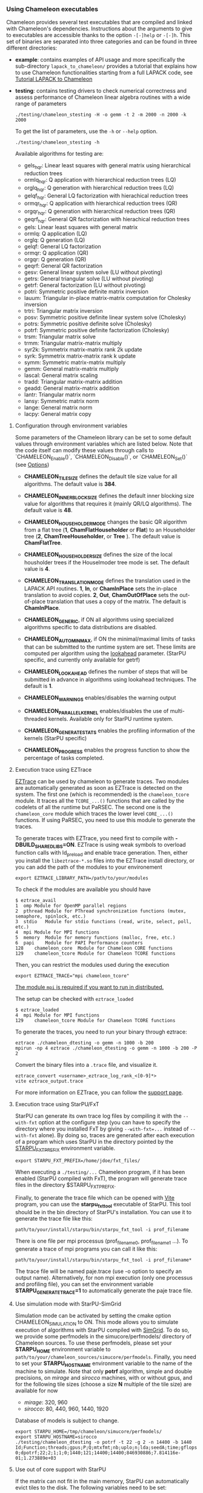 # This file is part of the Chameleon User's Guide.
# Copyright (C) 2017 Inria
# See the file ../users_guide.org for copying conditions.
*** Using Chameleon executables
    <<sec:usetesting>>

    Chameleon provides several test executables that are compiled and
    linked with Chameleon's dependencies.  Instructions about the
    arguments to give to executables are accessible thanks to the
    option ~-[-]help~ or ~-[-]h~.  This set of binaries are separated into
    three categories and can be found in three different directories:
    * *example*: contains examples of API usage and more specifically the
      sub-directory ~lapack_to_chameleon/~ provides a tutorial that explains
      how to use Chameleon functionalities starting from a full LAPACK
      code, see [[sec:tuto][Tutorial LAPACK to Chameleon]]
    * *testing*: contains testing drivers to check numerical
      correctness and assess performance of Chameleon linear algebra
      routines with a wide range of parameters
      #+begin_src
      ./testing/chameleon_stesting -H -o gemm -t 2 -m 2000 -n 2000 -k 2000
      #+end_src

      To get the list of parameters, use the ~-h~ or ~--help~ option.
      #+begin_src
      ./testing/chameleon_stesting -h
      #+end_src

      Available algorithms for testing are:
      * gels_hqr:  Linear least squares with general matrix using hierarchical reduction trees
      * ormlq_hqr: Q application with hierarchical reduction trees (LQ)
      * orglq_hqr: Q generation with hierarchical reduction trees (LQ)
      * gelqf_hqr: General LQ factorization with hierachical reduction trees
      * ormqr_hqr: Q application with hierarchical reduction trees (QR)
      * orgqr_hqr: Q generation with hierarchical reduction trees (QR)
      * geqrf_hqr: General QR factorization with hierachical reduction trees
      * gels:      Linear least squares with general matrix
      * ormlq:     Q application (LQ)
      * orglq:     Q generation (LQ)
      * gelqf:     General LQ factorization
      * ormqr:     Q application (QR)
      * orgqr:     Q generation (QR)
      * geqrf:     General QR factorization
      * gesv:      General linear system solve (LU without pivoting)
      * getrs:     General triangular solve (LU without pivoting)
      * getrf:     General factorization (LU without pivoting)
      * potri:     Symmetric positive definite matrix inversion
      * lauum:     Triangular in-place matrix-matrix computation for Cholesky inversion
      * trtri:     Triangular matrix inversion
      * posv:      Symmetric positive definite linear system solve (Cholesky)
      * potrs:     Symmetric positive definite solve (Cholesky)
      * potrf:     Symmetric positive definite factorization (Cholesky)
      * trsm:      Triangular matrix solve
      * trmm:      Triangular matrix-matrix multiply
      * syr2k:     Symmetrix matrix-matrix rank 2k update
      * syrk:      Symmetrix matrix-matrix rank k update
      * symm:      Symmetric matrix-matrix multiply
      * gemm:      General matrix-matrix multiply
      * lascal:    General matrix scaling
      * tradd:     Triangular matrix-matrix addition
      * geadd:     General matrix-matrix addition
      * lantr:     Triangular matrix norm
      * lansy:     Symmetric matrix norm
      * lange:     General matrix norm
      * lacpy:     General matrix copy

**** Configuration through environment variables
     <<sec:env_variables>>

     Some parameters of the Chameleon library can be set to some
     default values through environment variables which are listed
     below.  Note that the code itself can modify these values through
     calls to `CHAMELEON_Enable()`, `CHAMELEON_Disable()`, or
     `CHAMELEON_Set()` (see [[sec:options_routines][Options]])

     * *CHAMELEON_TILE_SIZE* defines the default tile size value for
       all algorithms. The default value is *384*.
     * *CHAMELEON_INNER_BLOCK_SIZE* defines the default inner blocking
       size value for algorithms that requires it (mainly QR/LQ
       algorithms). The default value is *48*.
     * *CHAMELEON_HOUSEHOLDER_MODE* changes the basic QR algorithm
       from a flat tree (*1*, *ChamFlatHouseholder* or *Flat*) to an
       Householder tree (*2*, *ChamTreeHouseholder*, or *Tree* ). The
       default value is *ChamFlatTree*.
     * *CHAMELEON_HOUSEHOLDER_SIZE* defines the size of the local
       housholder trees if the Houselmoder tree mode is set. The
       default value is *4*.
     * *CHAMELEON_TRANSLATION_MODE* defines the translation used in
       the LAPACK API routines. *1*, *In*, or *ChamInPlace* sets the
       in-place translation to avoid copies. *2*, *Out*,
       *ChamOutOfPlace* sets the out-of-place translation that uses a
       copy of the matrix. The default is *ChamInPlace*.
     * *CHAMELEON_GENERIC*, if ON all algorithms using specialized
       algorithms specific to data distributions are disabled.
     * *CHAMELEON_AUTOMINMAX*, if ON the minimal/maximal limits of
       tasks that can be submitted to the runtime system are
       set. These limits are computed per algorithm using the
       _lookahead_ parameter. (StarPU specific, and currently
       only available for getrf)
     * *CHAMELEON_LOOKAHEAD* defines the number of steps that will be
       submitted in advance in algorithms using lookahead
       techniques. The default is *1*.

     * *CHAMELEON_WARNINGS* enables/disables the warning output
     * *CHAMELEON_PARALLEL_KERNEL* enables/disables the use of
       multi-threaded kernels. Available only for StarPU runtime system.
     * *CHAMELEON_GENERATE_STATS* enables the profiling information of
       the kernels (StarPU specific)
     * *CHAMELEON_PROGRESS* enables the progress function to show the
       percentage of tasks completed.

**** Execution trace using EZTrace
     <<sec:trace_ezt>>

     [[http://eztrace.gforge.inria.fr/support.html][EZTrace]] can be used by chameleon to generate traces. Two modules
     are automatically generated as soon as EZTrace is detected on the
     system. The first one (which is recommended) is the
     ~chameleon_tcore~ module. It traces all the ~TCORE_...()~ functions
     that are called by the codelets of all the runtime but PaRSEC. The
     second one is the ~chameleon_core~ module which traces the lower
     level ~CORE_...()~ functions. If using PaRSEC, you need to use this
     module to generate the traces.

     To generate traces with EZTrace, you need first to compile with
     *-DBUILD_SHARED_LIBS=ON*. EZTrace is using weak symbols to overload
     function calls with ld_preload and enable trace generation. Then,
     either you install the ~libeztrace-*.so~ files into the EZTrace
     install directory, or you can add the path of the modules to your
     environement
     #+begin_src
     export EZTRACE_LIBRARY_PATH=/path/to/your/modules
     #+end_src

     To check if the modules are available you should have
     #+begin_src
     $ eztrace_avail
     1	omp	Module for OpenMP parallel regions
     2	pthread	Module for PThread synchronization functions (mutex, semaphore, spinlock, etc.)
     3	stdio	Module for stdio functions (read, write, select, poll, etc.)
     4	mpi	Module for MPI functions
     5	memory	Module for memory functions (malloc, free, etc.)
     6	papi	Module for PAPI Performance counters
     128	chameleon_core	Module for Chameleon CORE functions
     129	chameleon_tcore	Module for Chameleon TCORE functions
     #+end_src

     Then, you can restrict the modules used during the execution
     #+begin_src
     export EZTRACE_TRACE="mpi chameleon_tcore"
     #+end_src

     _The module ~mpi~ is required if you want to run in distributed._

     The setup can be checked with ~eztrace_loaded~
     #+begin_src
     $ eztrace_loaded
     4	mpi	Module for MPI functions
     129	chameleon_tcore	Module for Chameleon TCORE functions
     #+end_src

     To generate the traces, you need to run your binary through
     eztrace:
     #+begin_src
     eztrace ./chameleon_dtesting -o gemm -n 1000 -b 200
     mpirun -np 4 eztrace ./chameleon_dtesting -o gemm -n 1000 -b 200 -P 2
     #+end_src

     Convert the binary files into a ~.trace~ file, and visualize it.
     #+begin_src
     eztrace_convert <username>_eztrace_log_rank_<[0-9]*>
     vite eztrace_output.trace
     #+end_src

     For more information on EZTrace, you can follow the [[http://eztrace.gforge.inria.fr/support.html][support page]].

**** Execution trace using StarPU/FxT
     <<sec:trace_fxt>>

     StarPU can generate its own trace log files by compiling it with
     the ~--with-fxt~ option at the configure step (you can have to
     specify the directory where you installed FxT by giving
     ~--with-fxt=...~ instead of ~--with-fxt~ alone).  By doing so, traces
     are generated after each execution of a program which uses StarPU
     in the directory pointed by the [[http://starpu.gforge.inria.fr/doc/html/ExecutionConfigurationThroughEnvironmentVariables.html][STARPU_FXT_PREFIX]] environment
     variable.
     #+begin_example
     export STARPU_FXT_PREFIX=/home/jdoe/fxt_files/
     #+end_example
     When executing a ~./testing/...~ Chameleon program, if it has been
     enabled (StarPU compiled with FxT), the program will generate
     trace files in the directory $STARPU_FXT_PREFIX.

     Finally, to generate the trace file which can be opened with [[http://vite.gforge.inria.fr/][Vite]]
     program, you can use the *starpu_fxt_tool* executable of StarPU.
     This tool should be in the bin directory of StarPU's installation.
     You can use it to generate the trace file like this:
     #+begin_src
     path/to/your/install/starpu/bin/starpu_fxt_tool -i prof_filename
     #+end_src
     There is one file per mpi processus (prof_filename_0,
     prof_filename_1 ...).  To generate a trace of mpi programs you can
     call it like this:
     #+begin_src
     path/to/your/install/starpu/bin/starpu_fxt_tool -i prof_filename*
     #+end_src
     The trace file will be named paje.trace (use -o option to specify
     an output name).  Alternatively, for non mpi execution (only one
     processus and profiling file), you can set the environment
     variable *STARPU_GENERATE_TRACE=1* to automatically generate the
     paje trace file.

**** Use simulation mode with StarPU-SimGrid
     <<sec:simu>>

     Simulation mode can be activated by setting the cmake option
     CHAMELEON_SIMULATION to ON.  This mode allows you to simulate
     execution of algorithms with StarPU compiled with [[http://simgrid.gforge.inria.fr/][SimGrid]].  To do
     so, we provide some perfmodels in the simucore/perfmodels/
     directory of Chameleon sources.  To use these perfmodels, please
     set your *STARPU_HOME* environment variable to
     ~path/to/your/chameleon_sources/simucore/perfmodels~.  Finally, you
     need to set your *STARPU_HOSTNAME* environment variable to the name
     of the machine to simulate.  Note that only *potrf* algorithm,
     simple and double precisions, on /mirage/ and /sirocco/ machines, with
     or without gpus, and for the following tile sizes (choose a size *N*
     multiple of the tile size) are available for now
     - /mirage/: 320, 960
     - /sirocco/: 80, 440, 960, 1440, 1920

     Database of models is subject to change.

     #+begin_example
     export STARPU_HOME=/tmp/chameleon/simucore/perfmodels/
     export STARPU_HOSTNAME=sirocco
     ./testing/chameleon_dtesting -o potrf -t 22 -g 2 -n 14400 -b 1440
     Id;Function;threads;gpus;P;Q;mtxfmt;nb;uplo;n;lda;seedA;time;gflops
     0;dpotrf;22;2;1;1;0;1440;121;14400;14400;846930886;7.814116e-01;1.273889e+03
     #+end_example

**** Use out of core support with StarPU
     <<sec:ooc>>

     If the matrix can not fit in the main memory, StarPU can automatically evict
     tiles to the disk. The following variables need to be set:
     * *STARPU_DISK_SWAP* environment variable to a place where to store
     evicted tiles, for example: ~STARPU_DISK_SWAP=/tmp~
     * *STARPU_DISK_SWAP_BACKEND* environment variable to the I/O method,
     for example: ~STARPU_DISK_SWAP_BACKEND=unistd_o_direct~
     * *STARPU_LIMIT_CPU_MEM* environment variable to the amount of memory
     that can be used in MBytes, for example: ~STARPU_LIMIT_CPU_MEM=1000~

*** Tutorial LAPACK to Chameleon
    <<sec:tuto>>

    Chameleon provides routines to solve dense general systems of
    linear equations, symmetric positive definite systems of linear
    equations and linear least squares problems, using LU, Cholesky, QR
    and LQ factorizations.  Real arithmetic and complex arithmetic are
    supported in both single precision and double precision.  Routines
    that compute linear algebra are of the following form:
    #+begin_src
    CHAMELEON_name[_Tile[_Async]]
    #+end_src
    * all user routines are prefixed with *CHAMELEON*
    * in the pattern *CHAMELEON_name[_Tile[_Async]]*, /name/ follows the
      BLAS/LAPACK naming scheme for algorithms (/e.g./ sgemm for general
      matrix-matrix multiply simple precision)
    * Chameleon provides three interface levels
      * *CHAMELEON_name*: simplest interface, very close to CBLAS and
        LAPACKE, matrices are given following the LAPACK data layout
        (1-D array column-major).  It involves copy of data from LAPACK
        layout to tile layout and conversely (to update LAPACK data),
        see [[sec:tuto_step1][Step1]].
      * *CHAMELEON_name_Tile*: the tile interface avoid copies between LAPACK
        and tile layouts. It is the standard interface of Chameleon and
        it should achieved better performance than the previous
        simplest interface. The data are given through a specific
        structure called a descriptor, see [[sec:tuto_step2][Step2]].
      * *CHAMELEON_name_Tile_Async*: similar to the tile interface, it avoids
        synchonization barrier normally called between *Tile* routines.
        At the end of an *Async* function, completion of tasks is not
        guaranteed and data are not necessarily up-to-date.  To ensure
        that tasks have been all executed, a synchronization function
        has to be called after the sequence of *Async* functions, see
        [[sec:tuto_step4][Step4]].

    CHAMELEON routine calls have to be preceded from
    #+begin_src
    CHAMELEON_Init( NCPU, NGPU );
    #+end_src
    to initialize CHAMELEON and the runtime system and followed by
    #+begin_src
    CHAMELEON_Finalize();
    #+end_src
    to free some data and finalize the runtime and/or MPI.

    This tutorial is dedicated to the API usage of Chameleon.  The
    idea is to start from a simple code and step by step explain how
    to use Chameleon routines.  The first step is a full BLAS/LAPACK
    code without dependencies to Chameleon, a code that most users
    should easily understand.  Then, the different interfaces
    Chameleon provides are exposed, from the simplest API (step1) to
    more complicated ones (until step4).  The way some important
    parameters are set is discussed in step5.  step6 is an example
    about distributed computation with MPI.  Finally step7 shows how
    to let Chameleon initialize user's data (matrices/vectors) in
    parallel.

    Source files can be found in the ~example/lapack_to_chameleon/~
    directory.  If CMake option *CHAMELEON_ENABLE_EXAMPLE* is ON then
    source files are compiled with the project libraries.  The
    arithmetic precision is /double/.  To execute a step
    *X*, enter the following command:
    #+begin_src
    ./stepX --option1 --option2 ...
    #+end_src
    Instructions about the arguments to give to executables are
    accessible thanks to the option ~-[-]help~ or ~-[-]h~.  Note there
    exist default values for options.

    For all steps, the program solves a linear system $Ax=B$ The
    matrix values are randomly generated but ensure that matrix $A$ is
    symmetric positive definite so that $A$ can be factorized in a
    $LL^T$ form using the Cholesky factorization.


    The different steps of the tutorial are:
    * Step0: a simple Cholesky example using the C interface of BLAS/LAPACK
    * Step1: introduces the LAPACK equivalent interface of Chameleon
    * Step2: introduces the tile interface
    * Step3: indicates how to give your own tile matrix to Chameleon
    * Step4: introduces the tile async interface
    * Step5: shows how to set some important parameters
    * Step6: introduces how to benefit from MPI in Chameleon
    * Step7: introduces how to let Chameleon initialize the user's matrix data

**** Step0
     The C interface of BLAS and LAPACK, that is, CBLAS and LAPACKE,
     are used to solve the system. The size of the system (matrix) and
     the number of right hand-sides can be given as arguments to the
     executable (be careful not to give huge numbers if you do not
     have an infinite amount of RAM!).  As for every step, the
     correctness of the solution is checked by calculating the norm
     $||Ax-B||/(||A||||x||+||B||)$.  The time spent in
     factorization+solve is recorded and, because we know exactly the
     number of operations of these algorithms, we deduce the number of
     operations that have been processed per second (in GFlops/s).
     The important part of the code that solves the problem is:
     #+begin_example
     /* Cholesky factorization:
      * A is replaced by its factorization L or L^T depending on uplo */
     LAPACKE_dpotrf( LAPACK_COL_MAJOR, 'U', N, A, N );
     /* Solve:
      * B is stored in X on entry, X contains the result on exit.
      * Forward ...
      */
     cblas_dtrsm(
         CblasColMajor,
         CblasLeft,
         CblasUpper,
         CblasConjTrans,
         CblasNonUnit,
         N, NRHS, 1.0, A, N, X, N);
     /* ... and back substitution */
     cblas_dtrsm(
         CblasColMajor,
         CblasLeft,
         CblasUpper,
         CblasNoTrans,
         CblasNonUnit,
         N, NRHS, 1.0, A, N, X, N);
     #+end_example

**** Step1
     <<sec:tuto_step1>>

     It introduces the simplest Chameleon interface which is
     equivalent to CBLAS/LAPACKE.  The code is very similar to step0
     but instead of calling CBLAS/LAPACKE functions, we call Chameleon
     equivalent functions.  The solving code becomes:
     #+begin_example
     /* Factorization: */
     CHAMELEON_dpotrf( UPLO, N, A, N );
     /* Solve: */
     CHAMELEON_dpotrs(UPLO, N, NRHS, A, N, X, N);
     #+end_example
     The API is almost the same so that it is easy to use for beginners.
     It is important to keep in mind that before any call to CHAMELEON routines,
     *CHAMELEON_Init* has to be invoked to initialize CHAMELEON and the runtime system.
     Example:
     #+begin_example
     CHAMELEON_Init( NCPU, NGPU );
     #+end_example
     After all CHAMELEON calls have been done, a call to *CHAMELEON_Finalize* is
     required to free some data and finalize the runtime and/or MPI.
     #+begin_example
     CHAMELEON_Finalize();
     #+end_example
     We use CHAMELEON routines with the LAPACK interface which means the
     routines accepts the same matrix format as LAPACK (1-D array
     column-major).  Note that we copy the matrix to get it in our own
     tile structures, see details about this format here [[sec:tile][Tile Data
     Layout]].  This means you can get an overhead coming from copies.

**** Step2
     <<sec:tuto_step2>>

     This program is a copy of step1 but instead of using the LAPACK interface which
     reads to copy LAPACK matrices inside CHAMELEON routines we use the tile interface.
     We will still use standard format of matrix but we will see how to give this
     matrix to create a CHAMELEON descriptor, a structure wrapping data on which we want
     to apply sequential task-based algorithms.
     The solving code becomes:
     #+begin_example
     /* Factorization: */
     CHAMELEON_dpotrf_Tile( UPLO, descA );
     /* Solve: */
     CHAMELEON_dpotrs_Tile( UPLO, descA, descX );
     #+end_example
     To use the tile interface, a specific structure *CHAM_desc_t* must be
     created.
     This can be achieved from different ways.
     1. Use the existing function *CHAMELEON_Desc_Create*: means the matrix
        data are considered contiguous in memory as it is considered
        in PLASMA ([[sec:tile][Tile Data Layout]]).
     2. Use the existing function *CHAMELEON_Desc_Create_OOC*: means the
        matrix data is allocated on-demand in memory tile by tile, and
        possibly pushed to disk if that does not fit memory.
     3. Use the existing function *CHAMELEON_Desc_Create_User*: it is more
        flexible than *Desc_Create* because you can give your own way to
        access to tile data so that your tiles can be allocated
        wherever you want in memory, see next paragraph [[sec:tuto_step3][Step3]].
     4. Create you own function to fill the descriptor.  If you
        understand well the meaning of each item of *CHAM_desc_t*, you
        should be able to fill correctly the structure.

     In Step2, we use the first way to create the descriptor:
     #+begin_example
     CHAMELEON_Desc_Create(&descA, NULL, ChamRealDouble,
                       NB, NB, NB*NB, N, N,
                       0, 0, N, N,
                       1, 1);
     #+end_example
     * *descA* is the descriptor to create.
     * The second argument is a pointer to existing data. The existing
       data must follow LAPACK/PLASMA matrix layout [[sec:tile][Tile Data Layout]]
       (1-D array column-major) if *CHAMELEON_Desc_Create* is used to create
       the descriptor. The *CHAMELEON_Desc_Create_User* function can be used
       if you have data organized differently. This is discussed in
       the next paragraph [[sec:tuto_step3][Step3]].  Giving a *NULL* pointer means you let
       the function allocate memory space.  This requires to copy your
       data in the memory allocated by the *Desc_Create.  This can be
       done with
       #+begin_example
       CHAMELEON_Lapack_to_Tile(A, N, descA);
       #+end_example
     * Third argument of @code{Desc_Create} is the datatype (used for
       memory allocation).
     * Fourth argument until sixth argument stand for respectively,
       the number of rows (*NB*), columns (*NB*) in each tile, the total
       number of values in a tile (*NB*NB*), the number of rows (*N*),
       colmumns (*N*) in the entire matrix.
     * Seventh argument until ninth argument stand for respectively,
       the beginning row (0), column (0) indexes of the submatrix and
       the number of rows (N), columns (N) in the submatrix.  These
       arguments are specific and used in precise cases.  If you do
       not consider submatrices, just use 0, 0, NROWS, NCOLS.
     * Two last arguments are the parameter of the 2-D block-cyclic
       distribution grid, see [[http://www.netlib.org/scalapack/slug/node75.html][ScaLAPACK]].  To be able to use other data
       distribution over the nodes, *CHAMELEON_Desc_Create_User* function
       should be used.

**** Step3
     <<sec:tuto_step3>>

     This program makes use of the same interface than Step2 (tile
     interface) but does not allocate LAPACK matrices anymore so that
     no copy between LAPACK matrix layout and tile matrix layout are
     necessary to call CHAMELEON routines.  To generate random right
     hand-sides you can use:
     #+begin_example
     /* Allocate memory and initialize descriptor B */
     CHAMELEON_Desc_Create(&descB,  NULL, ChamRealDouble,
                       NB, NB,  NB*NB, N, NRHS,
                       0, 0, N, NRHS, 1, 1);
     /* generate RHS with random values */
     CHAMELEON_dplrnt_Tile( descB, 5673 );
     #+end_example
     The other important point is that is it possible to create a
     descriptor, the necessary structure to call CHAMELEON efficiently, by
     giving your own pointer to tiles if your matrix is not organized
     as a 1-D array column-major.  This can be achieved with the
     *CHAMELEON_Desc_Create_User* routine.  Here is an example:
     #+begin_example
     CHAMELEON_Desc_Create_User(&descA, matA, ChamRealDouble,
                            NB, NB, NB*NB, N, N,
                            0, 0, N, N, 1, 1,
                            user_getaddr_arrayofpointers,
                            user_getblkldd_arrayofpointers,
                            user_getrankof_zero);
     #+end_example
     Firsts arguments are the same than *CHAMELEON_Desc_Create* routine.
     Following arguments allows you to give pointer to functions that
     manage the access to tiles from the structure given as second
     argument.  Here for example, *matA* is an array containing
     addresses to tiles, see the function *allocate_tile_matrix*
     defined in step3.h.  The three functions you have to
     define for *Desc_Create_User* are:
     * a function that returns address of tile $A(m,n)$, m and n
       standing for the indexes of the tile in the global matrix. Lets
       consider a matrix @math{4x4} with tile size 2x2, the matrix
       contains four tiles of indexes: $A(m=0,n=0)$, $A(m=0,n=1)$,
       $A(m=1,n=0)$, $A(m=1,n=1)$
     * a function that returns the leading dimension of tile $A(m,*)$
     * a function that returns MPI rank of tile $A(m,n)$

     Examples for these functions are vizible in step3.h.  Note that
     the way we define these functions is related to the tile matrix
     format and to the data distribution considered.  This example
     should not be used with MPI since all tiles are affected to
     processus 0, which means a large amount of data will be
     potentially transfered between nodes.

**** Step4
     <<sec:tuto_step4>>

     This program is a copy of step2 but instead of using the tile
     interface, it uses the tile async interface.  The goal is to
     exhibit the runtime synchronization barriers.  Keep in mind that
     when the tile interface is called, like *CHAMELEON_dpotrf_Tile*,
     a synchronization function, waiting for the actual execution and
     termination of all tasks, is called to ensure the proper
     completion of the algorithm (i.e. data are up-to-date).  The code
     shows how to exploit the async interface to pipeline subsequent
     algorithms so that less synchronisations are done.  The code
     becomes:
     #+begin_example
     /* Cham structure containing parameters and a structure to interact with
      * the Runtime system */
     CHAM_context_t *chamctxt;
     /* CHAMELEON sequence uniquely identifies a set of asynchronous function calls
      * sharing common exception handling */
     RUNTIME_sequence_t *sequence = NULL;
     /* CHAMELEON request uniquely identifies each asynchronous function call */
     RUNTIME_request_t request = CHAMELEON_REQUEST_INITIALIZER;
     int status;

     ...

     chameleon_sequence_create(chamctxt, &sequence);

     /* Factorization: */
     CHAMELEON_dpotrf_Tile_Async( UPLO, descA, sequence, &request );

     /* Solve: */
     CHAMELEON_dpotrs_Tile_Async( UPLO, descA, descX, sequence, &request);

     /* Synchronization barrier (the runtime ensures that all submitted tasks
      * have been terminated */
     RUNTIME_barrier(chamctxt);
     /* Ensure that all data processed on the gpus we are depending on are back
      * in main memory */
     RUNTIME_desc_getoncpu(descA);
     RUNTIME_desc_getoncpu(descX);

     status = sequence->status;
     #+end_example

     Here the sequence of *dpotrf* and *dpotrs* algorithms is processed
     without synchronization so that some tasks of *dpotrf* and *dpotrs*
     can be concurently executed which could increase performances.
     The async interface is very similar to the tile one.  It is only
     necessary to give two new objects *RUNTIME_sequence_t* and
     *RUNTIME_request_t* used to handle asynchronous function calls.

     #+CAPTION: POTRI (POTRF, TRTRI, LAUUM) algorithm with and without synchronization barriers, courtesey of the [[http://icl.cs.utk.edu/plasma/][PLASMA]] team.
     #+NAME: fig:potri_async
     #+ATTR_HTML: :width 640px :align center
     [[file:potri_async.png]]

**** Step5
     <<sec:tuto_step5>>

     Step5 shows how to set some important parameters.  This program
     is a copy of Step4 but some additional parameters are given by
     the user.  The parameters that can be set are:
     * number of Threads
     * number of GPUs

       The number of workers can be given as argument
       to the executable with ~--threads=~ and ~--gpus=~ options.  It is
       important to notice that we assign one thread per gpu to
       optimize data transfer between main memory and devices memory.
       The number of workers of each type CPU and CUDA
       must be given at *CHAMELEON_Init*.
       #+begin_example
       if ( iparam[IPARAM_THRDNBR] == -1 ) {
           get_thread_count( &(iparam[IPARAM_THRDNBR]) );
           /* reserve one thread par cuda device to optimize memory transfers */
           iparam[IPARAM_THRDNBR] -=iparam[IPARAM_NCUDAS];
       }
       NCPU = iparam[IPARAM_THRDNBR];
       NGPU = iparam[IPARAM_NCUDAS];
       /* initialize CHAMELEON with main parameters */
       CHAMELEON_Init( NCPU, NGPU );
       #+end_example

     * matrix size
     * number of right-hand sides
     * block (tile) size

       The problem size is given with ~--n=~ and ~--nrhs=~ options.  The
       tile size is given with option ~--nb=~.  These parameters are
       required to create descriptors.  The size tile NB is a key
       parameter to get performances since it defines the granularity
       of tasks.  If NB is too large compared to N, there are few
       tasks to schedule.  If the number of workers is large this
       leads to limit parallelism.  On the contrary, if NB is too
       small (/i.e./ many small tasks), workers could not be correctly
       fed and the runtime systems operations could represent a
       substantial overhead.  A trade-off has to be found depending on
       many parameters: problem size, algorithm (drive data
       dependencies), architecture (number of workers, workers speed,
       workers uniformity, memory bus speed).  By default it is set
       to 128.  Do not hesitate to play with this parameter and
       compare performances on your machine.

     * inner-blocking size

        The inner-blocking size is given with option ~--ib=~.
        This parameter is used by kernels (optimized algorithms applied on tiles) to
        perform subsequent operations with data block-size that fits the cache of
        workers.
        Parameters NB and IB can be given with *CHAMELEON_Set* function:
        #+begin_example
        CHAMELEON_Set(CHAMELEON_TILE_SIZE,        iparam[IPARAM_NB] );
        CHAMELEON_Set(CHAMELEON_INNER_BLOCK_SIZE, iparam[IPARAM_IB] );
        #+end_example

**** Step6
     <<sec:tuto_step6>>

     This program is a copy of Step5 with some additional parameters
     to be set for the data distribution.  To use this program
     properly CHAMELEON must use StarPU Runtime system and MPI option must
     be activated at configure.  The data distribution used here is
     2-D block-cyclic, see for example [[http://www.netlib.org/scalapack/slug/node75.html][ScaLAPACK]] for explanation.  The
     user can enter the parameters of the distribution grid at
     execution with ~--p=~ option.  Example using OpenMPI on four nodes
     with one process per node:
     #+begin_example
     mpirun -np 4 ./step6 --n=10000 --nb=320 --ib=64 --threads=8 --gpus=2 --p=2
     #+end_example

     In this program we use the tile data layout from PLASMA so that the call
     #+begin_example
     CHAMELEON_Desc_Create_User(&descA, NULL, ChamRealDouble,
                            NB, NB, NB*NB, N, N,
                            0, 0, N, N,
                            GRID_P, GRID_Q,
                            chameleon_getaddr_ccrb,
                            chameleon_getblkldd_ccrb,
                            chameleon_getrankof_2d);
     #+end_example
     is equivalent to the following call

     #+begin_example
     CHAMELEON_Desc_Create(&descA, NULL, ChamRealDouble,
                       NB, NB, NB*NB, N, N,
                       0, 0, N, N,
                       GRID_P, GRID_Q);
     #+end_example
     functions *chameleon_getaddr_ccrb*, *chameleon_getblkldd_ccrb*,
     *chameleon_getrankof_2d* being used in *Desc_Create*.  It is interesting
     to notice that the code is almost the same as Step5.  The only
     additional information to give is the way tiles are distributed
     through the third function given to *CHAMELEON_Desc_Create_User*.
     Here, because we have made experiments only with a 2-D
     block-cyclic distribution, we have parameters P and Q in the
     interface of *Desc_Create* but they have sense only for 2-D
     block-cyclic distribution and then using *chameleon_getrankof_2d*
     function.  Of course it could be used with other distributions,
     being no more the parameters of a 2-D block-cyclic grid but of
     another distribution.

**** Step7

     <<sec:tuto_step7>>

     This program is a copy of step6 with some additional calls to
     build a matrix from within chameleon using a function provided by
     the user.  This can be seen as a replacement of the function like
     *CHAMELEON_dplgsy_Tile()* that can be used to fill the matrix with
     random data, *CHAMELEON_dLapack_to_Tile()* to fill the matrix with data
     stored in a lapack-like buffer, or *CHAMELEON_Desc_Create_User()* that
     can be used to describe an arbitrary tile matrix structure.  In
     this example, the build callback function are just wrapper
     towards *CORE_xxx()* functions, so the output of the program step7
     should be exactly similar to that of step6.  The difference is
     that the function used to fill the tiles is provided by the user,
     and therefore this approach is much more flexible.

     The new function to understand is *CHAMELEON_dbuild_Tile*, e.g.
     #+begin_example
     struct data_pl data_A={(double)N, 51, N};
     CHAMELEON_dbuild_Tile(ChamUpperLower, descA, (void*)&data_A,
                           Cham_build_callback_plgsy);
     #+end_example

     The idea here is to let Chameleon fill the matrix data in a
     task-based fashion (parallel) by using a function given by the
     user.  First, the user should define if all the blocks must be
     entirelly filled or just the upper/lower part with, /e.g./
     ChamUpperLower.  We still relies on the same structure
     *CHAM_desc_t* which must be initialized with the proper
     parameters, by calling for example *CHAMELEON_Desc_Create*.  Then, an
     opaque pointer is used to let the user give some extra data used
     by his function.  The last parameter is the pointer to the user's
     function.

*** List of available routines
**** Linear Algebra routines

     We list the linear algebra routines of the form
     *CHAMELEON_name[_Tile[_Async]]* (/name/ follows LAPACK naming scheme, see
     http://www.netlib.org/lapack/lug/node24.html) that can be used
     with the Chameleon library. For details about these functions
     please refer to the doxygen documentation. /name/ can be one of the
     following:

     * *BLAS 2/3 routines*
       * gemm: matrix matrix multiply and addition
       * hemm: gemm with A Hermitian
       * herk: rank k operations with A Hermitian
       * her2k: rank 2k operations with A Hermitian
       * lauum: computes the product U * U' or L' * L, where the
         triangular factor U or L is stored in the upper or lower
         triangular part of the array A
       * symm: gemm with A symmetric
       * syrk: rank k operations with A symmetric
       * syr2k: rank 2k with A symmetric
       * trmm: gemm with A triangular
     * *Triangular solving routines*
       * trsm: computes triangular solve
       * trsmpl: performs the forward substitution step of solving a
         system of linear equations after the tile LU factorization of
         the matrix
       * trsmrv:
       * trtri: computes the inverse of a complex upper or lower triangular matrix A
     * *LL' (Cholesky) routines*
       * posv: linear systems solving using Cholesky factorization
       * potrf: Cholesky factorization
       * potri: computes the inverse of a complex Hermitian positive
         definite matrix A using the Cholesky factorization A
       * potrimm:
       * potrs: linear systems solving using existing Cholesky
         factorization
       * sysv: linear systems solving using Cholesky decomposition with
         A symmetric
       * sytrf: Cholesky decomposition with A symmetric
       * sytrs: linear systems solving using existing Cholesky
         decomposition with A symmetric
     * *LU routines*
       * gesv_incpiv: linear systems solving with LU factorization and
         partial pivoting
       * gesv_nopiv: linear systems solving with LU factorization and
         without pivoting
       * getrf_incpiv: LU factorization with partial pivoting
       * getrf_nopiv: LU factorization without pivoting
       * getrs_incpiv: linear systems solving using existing LU
         factorization with partial pivoting
       * getrs_nopiv: linear systems solving using existing LU
         factorization without pivoting
     * *QR/LQ routines*
       * gelqf: LQ factorization
       * gelqf_param: gelqf with hqr
       * gelqs: computes a minimum-norm solution min || A*X - B || using
         the LQ factorization
       * gelqs_param: gelqs with hqr
       * gels: Uses QR or LQ factorization to solve a overdetermined or
         underdetermined linear system with full rank matrix
       * gels_param: gels with hqr
       * geqrf: QR factorization
       * geqrf_param: geqrf with hqr
       * geqrs: computes a minimum-norm solution min || A*X - B || using
         the RQ factorization
       * hetrd: reduces a complex Hermitian matrix A to real symmetric
         tridiagonal form S
       * geqrs_param: geqrs with hqr
       * tpgqrt: generates a partial Q matrix formed with a blocked QR
         factorization of a "triangular-pentagonal" matrix C, which is
         composed of a unused triangular block and a pentagonal block V,
         using the compact representation for Q. See tpqrt to
         generate V
       * tpqrt: computes a blocked QR factorization of a
         "triangular-pentagonal" matrix C, which is composed of a
         triangular block A and a pentagonal block B, using the compact
         representation for Q
       * unglq: generates an M-by-N matrix Q with orthonormal rows,
         which is defined as the first M rows of a product of the
         elementary reflectors returned by CHAMELEON_zgelqf
       * unglq_param: unglq with hqr
       * ungqr: generates an M-by-N matrix Q with orthonormal columns,
         which is defined as the first N columns of a product of the
         elementary reflectors returned by CHAMELEON_zgeqrf
       * ungqr_param: ungqr with hqr
       * unmlq: overwrites C with Q*C or C*Q or equivalent operations
         with transposition on conjugate on C (see doxygen
         documentation)
       * unmlq_param: unmlq with hqr
       * unmqr: similar to unmlq (see doxygen documentation)
       * unmqr_param: unmqr with hqr
     * *EVD/SVD*
       * gesvd: singular value decomposition
       * heevd: eigenvalues/eigenvectors computation with A Hermitian
    * *Specific Matrix transformation for Data Analysis*
      * cesca: centered-scaled matrix transformation, pretreatment algorithm
        for Principal Component Analysis
      * gram: Gram matrix transformation, pretreatment algorithm for
        Multidimensional Scaling
     * *Extra routines*
       * *Norms*
         * lange: compute norm of a matrix (Max, One, Inf, Frobenius)
         * lanhe: lange with A Hermitian
         * lansy: lange with A symmetric
         * lantr: lange with A triangular
       * *Random matrices generation*
         * plghe: generate a random Hermitian matrix
         * plgsy: generate a random symmetrix matrix
         * plgtr: generate a random trapezoidal matrix
         * plrnt: generate a random matrix
         * plrnk: generate a random matrix of rank K with K <= min(M,N)
       * *Others*
         * geadd: general matrix matrix addition
         * lacpy: copy matrix into another
         * lascal: scale a matrix
         * laset: copy the triangular part of a matrix into another, set a
           value for the diagonal and off-diagonal part
         * tradd: trapezoidal matrices addition
       * *Map functions*
         * map: apply a user operator on each tile of the matrix

**** Options routines
     <<sec:options_routines>>

     Enable CHAMELEON feature.
     #+begin_src
     int CHAMELEON_Enable  (CHAMELEON_enum option);
     #+end_src
     Features that can be enabled/disabled:
     * *CHAMELEON_WARNINGS*:   printing of warning messages,
     * *CHAMELEON_AUTOTUNING*: autotuning for tile size and inner block size (inactive),
     * *CHAMELEON_GENERATE_TRACE*: enable/start the trace generation
     * *CHAMELEON_GENERATE_STATS*: enable/start the kernel statistics
     * *CHAMELEON_PROGRESS*:  to print a progress status,
     * *CHAMELEON_GEMM3M*: to enable the use of the /gemm3m/ blas bunction.

     Disable CHAMELEON feature.
     #+begin_src
     int CHAMELEON_Disable (CHAMELEON_enum option);
     #+end_src
     Symmetric to *CHAMELEON_Enable*.

     Set CHAMELEON parameter.
     #+begin_src
     int CHAMELEON_Set     (CHAMELEON_enum param, int  value);
     #+end_src
     Parameters to be set:
     * *CHAMELEON_TILE_SIZE*:        size matrix tile,
     * *CHAMELEON_INNER_BLOCK_SIZE*: size of tile inner block,
     * *CHAMELEON_HOUSEHOLDER_MODE*: type of householder trees (FLAT or TREE),
     * *CHAMELEON_HOUSEHOLDER_SIZE*: size of the groups in householder trees,
     * *CHAMELEON_TRANSLATION_MODE*: related to the *CHAMELEON_Lapack_to_Tile*, see ztile.c.

     Get value of CHAMELEON parameter.
     #+begin_src
     int CHAMELEON_Get     (CHAMELEON_enum param, int *value);
     #+end_src

**** Auxiliary routines

     Reports CHAMELEON version number.
     #+begin_src
     int CHAMELEON_Version        (int *ver_major, int *ver_minor, int *ver_micro);
     #+end_src

     Initialize CHAMELEON: initialize some parameters, initialize the runtime and/or MPI.
     #+begin_src
     int CHAMELEON_Init           (int nworkers, int ncudas);
     #+end_src

     Finalyze CHAMELEON: free some data and finalize the runtime and/or MPI.
     #+begin_src
     int CHAMELEON_Finalize       (void);
     #+end_src

     Suspend CHAMELEON runtime to poll for new tasks, to avoid useless CPU consumption when
     no tasks have to be executed by CHAMELEON runtime system.
     #+begin_src
     int CHAMELEON_Pause          (void);
     #+end_src

     Symmetrical call to CHAMELEON_Pause, used to resume the workers polling for new tasks.
     #+begin_src
     int CHAMELEON_Resume         (void);
     #+end_src

     Return the MPI rank of the calling process.
     #+begin_src
     int CHAMELEON_My_Mpi_Rank    (void);
     #+end_src

     Return the size of the distributed computation
     #+begin_src
     int CHAMELEON_Comm_size( int *size )
     #+end_src

     Return the rank of the distributed computation
     #+begin_src
     int CHAMELEON_Comm_rank( int *rank )
     #+end_src

     Prepare the distributed processes for computation
     #+begin_src
     int CHAMELEON_Distributed_start(void)
     #+end_src

     Clean the distributed processes after computation
     #+begin_src
     int CHAMELEON_Distributed_stop(void)
     #+end_src

     Return the number of CPU workers initialized by the runtime
     #+begin_src
     int CHAMELEON_GetThreadNbr()
     #+end_src

     Conversion from LAPACK layout to tile layout.
     #+begin_src
     int CHAMELEON_Lapack_to_Tile (void *Af77, int LDA, CHAM_desc_t *A);
     #+end_src

     Conversion from tile layout to LAPACK layout.
     #+begin_src
     int CHAMELEON_Tile_to_Lapack (CHAM_desc_t *A, void *Af77, int LDA);
     #+end_src

**** Descriptor routines

     Create matrix descriptor, internal function.
     #+begin_src
     int CHAMELEON_Desc_Create(CHAM_desc_t **desc, void *mat, cham_flttype_t dtyp,
                           int mb, int nb, int bsiz, int lm, int ln,
                           int i, int j, int m, int n, int p, int q);
     #+end_src

     Create matrix descriptor, user function.
     #+begin_src
     int CHAMELEON_Desc_Create_User(CHAM_desc_t **desc, void *mat, cham_flttype_t dtyp,
                                int mb, int nb, int bsiz, int lm, int ln,
                                int i, int j, int m, int n, int p, int q,
                                void* (*get_blkaddr)( const CHAM_desc_t*, int, int),
                                int (*get_blkldd)( const CHAM_desc_t*, int ),
                                int (*get_rankof)( const CHAM_desc_t*, int, int ));
     #+end_src

     Create matrix descriptor for tiled matrix which may not fit
     memory.
     #+begin_src
     int CHAMELEON_Desc_Create_OOC(CHAM_desc_t **descptr, cham_flttype_t dtyp, int mb, int nb, int bsiz,
                               int lm, int ln, int i, int j, int m, int n, int p, int q);
     #+end_src

     User's function version of CHAMELEON_Desc_Create_OOC.
     #+begin_src
     int CHAMELEON_Desc_Create_OOC_User(CHAM_desc_t **descptr, cham_flttype_t dtyp, int mb, int nb, int bsiz,
                                    int lm, int ln, int i, int j, int m, int n, int p, int q,
                                    int (*get_rankof)( const CHAM_desc_t*, int, int ));
     #+end_src

     Destroys matrix descriptor.
     #+begin_src
     int CHAMELEON_Desc_Destroy (CHAM_desc_t **desc);
     #+end_src

     Ensures that all data of the descriptor are up-to-date.
     #+begin_src
     int CHAMELEON_Desc_Acquire (CHAM_desc_t  *desc);
     #+end_src

     Release the data of the descriptor acquired by the
     application. Should be called if CHAMELEON_Desc_Acquire has been
     called on the descriptor and if you do not need to access to its
     data anymore.
     #+begin_src
     int CHAMELEON_Desc_Release (CHAM_desc_t  *desc);
     #+end_src

     Ensure that all data are up-to-date in main memory (even if some
     tasks have been processed on GPUs).
     #+begin_src
     int CHAMELEON_Desc_Flush(CHAM_desc_t  *desc, RUNTIME_sequence_t *sequence);
     #+end_src

     Set the sizes for the MPI tags.  Default value: tag_width=31,
     tag_sep=24, meaning that the MPI tag is stored in 31 bits, with
     24 bits for the tile tag and 7 for the descriptor.  This function
     must be called before any descriptor creation.
     #+begin_src
     void CHAMELEON_user_tag_size(int user_tag_width, int user_tag_sep);
     #+end_src

**** Sequences routines

     Create a sequence.
     #+begin_src
     int CHAMELEON_Sequence_Create  (RUNTIME_sequence_t **sequence);
     #+end_src

     Destroy a sequence.
     #+begin_src
     int CHAMELEON_Sequence_Destroy (RUNTIME_sequence_t *sequence);
     #+end_src

     Wait for the completion of a sequence.
     #+begin_src
     int CHAMELEON_Sequence_Wait    (RUNTIME_sequence_t *sequence);
     #+end_src

     Terminate a sequence.
     #+begin_src
     int CHAMELEON_Sequence_Flush(RUNTIME_sequence_t *sequence, RUNTIME_request_t *request)
     #+end_src
